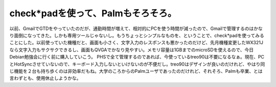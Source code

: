 ﻿check*padを使って、Palmもそろそろ。
################################################


以前、GmailでGTDをやっていたのだが、通勤時間が増えて、相対的にPCを使う時間が減ったので、Gmailで管理するのはかなり面倒になってきた。しかも専用ツールじゃないし。もうちょっとシンプルなものを、ということで、check*padを使ってみることにした。以前使っていた機種だと、画面も小さく、文字入力のレスポンスも悪かったのだけど、先月機種変更したWX321Jなら文字入力もサクサクできるし、画面もQVGAでかなり見やすい。メモリ容量は1GBまでのmicroSDを使えるので、今日Debian勉強会に行く前に購入していこう。
PHSで全て管理するのであれば、今使っているtreo90は不要になるなぁ。現在、PCとHotSyncさせていないので、キーボード入力しないといけないのが不便だし。treo90はデザインが良いのだけれど、やはり同じ機能を２台も持ち歩くのは非効率だもね。大学のころからのPalmユーザであったのだけれど、それそろ、Palmも卒業、とは言わずとも、使用休止しようかな。



.. author:: mkouhei
.. categories:: 生活, 
.. tags::



